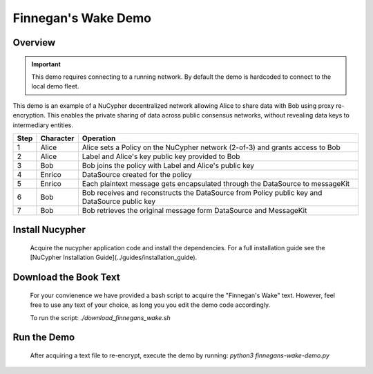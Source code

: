 Finnegan's Wake Demo
====================

.. figure:: https://cdn-images-1.medium.com/max/600/0*b42NPOnflrY07rEf.jpg
    :width: 100%

Overview
--------

.. important::

    This demo requires connecting to a running network. By default the demo is hardcoded to connect to the local demo fleet.


This demo is an example of a NuCypher decentralized network allowing Alice to share
data with Bob using proxy re-encryption. This enables the private sharing of data across public consensus networks,
without revealing data keys to intermediary entities.


+------+-----------+----------------------------------------------------------------------------------------------+
| Step | Character | Operation                                                                                    |
+======+===========+==============================================================================================+
| 1    | Alice     | Alice sets a Policy on the NuCypher network (2-of-3) and grants access to Bob                |
+------+-----------+----------------------------------------------------------------------------------------------+
| 2    | Alice     | Label and Alice's key public key provided to Bob                                             |
+------+-----------+----------------------------------------------------------------------------------------------+
| 3    | Bob       | Bob joins the policy with Label and Alice's public key                                       |
+------+-----------+----------------------------------------------------------------------------------------------+
| 4    | Enrico    | DataSource created for the policy                                                            |
+------+-----------+----------------------------------------------------------------------------------------------+
| 5    | Enrico    | Each plaintext message gets encapsulated through the DataSource to messageKit                |
+------+-----------+----------------------------------------------------------------------------------------------+
| 6    | Bob       | Bob receives and reconstructs the DataSource from Policy public key and DataSource public key|
+------+-----------+----------------------------------------------------------------------------------------------+
| 7    | Bob       | Bob retrieves the original message form DataSource and MessageKit                            |
+------+-----------+----------------------------------------------------------------------------------------------+


Install Nucypher
----------------

    Acquire the nucypher application code and install the dependencies.
    For a full installation guide see the [NuCypher Installation Guide](../guides/installation_guide).

Download the Book Text
----------------------
    For your convienence we have provided a bash script to acquire the "Finnegan's Wake" text. However,
    feel free to use any text of your choice, as long you you edit the demo code accordingly.

    To run the script:  `./download_finnegans_wake.sh`

Run the Demo
---------------

    After acquiring a text file to re-encrypt, execute the demo by running: `python3 finnegans-wake-demo.py`
